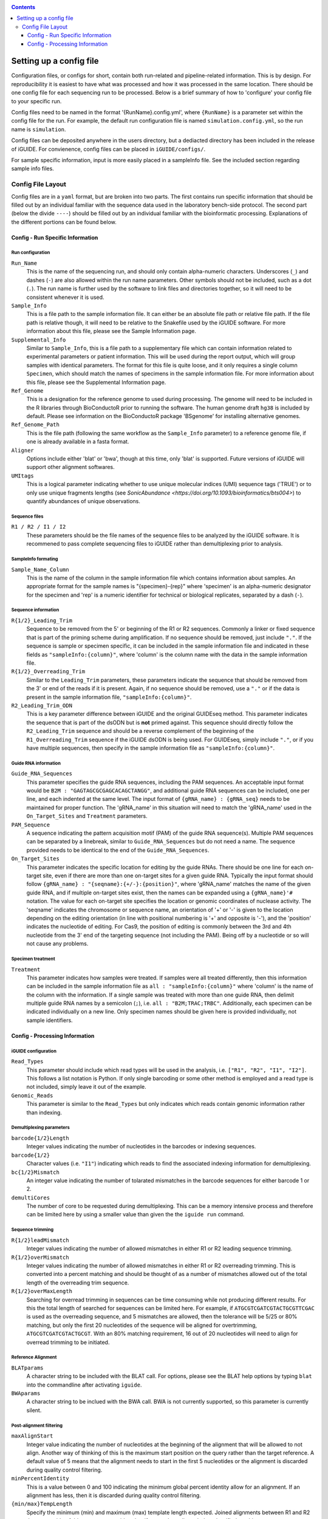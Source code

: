 .. _configinfo:

.. contents::
   :depth: 3

Setting up a config file
========================

Configuration files, or configs for short, contain both run-related and 
pipeline-related information. This is by design. For reproducibility it is 
easiest to have what was processed and how it was processed in the same 
location. There should be one config file for each sequencing run to be 
processed. Below is a brief summary of how to 'configure' your config file to 
your specific run.

Config files need to be named in the format '{RunName}.config.yml', where 
``{RunName}`` is a parameter set within the config file for the run. For 
example, the default run configuration file is named ``simulation.config.yml``, 
so the run name is ``simulation``.

Config files can be deposited anywhere in the users directory, but a dediacted 
directory has been included in the release of iGUIDE. For convienence, config 
files can be placed in ``iGUIDE/configs/``.

For sample specific information, input is more easily placed in a sampleInfo 
file. See the included section regarding sample info files.

Config File Layout
------------------

Config files are in a ``yaml`` format, but are broken into two parts. The first 
contains run specific information that should be filled out by an individual 
familiar with the sequence data used in the laboratory bench-side protocol. The 
second part (below the divide ``----``) should be filled out by an individual 
familiar with the bioinformatic processing. Explanations of the different 
portions can be found below.

Config - Run Specific Information
^^^^^^^^^^^^^^^^^^^^^^^^^^^^^^^^^

Run configuration
"""""""""""""""""

``Run_Name``
  This is the name of the sequencing run, and should only contain alpha-numeric
  characters. Underscores (``_``) and dashes (``-``) are also allowed within the
  run name parameters. Other symbols should not be included, such as a dot 
  (``.``). The run name is further used by the software to link files and 
  directories together, so it will need to be consistent whenever it is used.
  
``Sample_Info``
  This is a file path to the sample information file. It can either be an 
  absolute file path or relative file path. If the file path is relative though,
  it will need to be relative to the Snakefile used by the iGUIDE software. For
  more information about this file, please see the Sample Information page.
  
``Supplemental_Info``
  Similar to ``Sample_Info``, this is a file path to a supplementary file which
  can contain information related to experimental parameters or patient 
  information. This will be used during the report output, which will group
  samples with identical parameters. The format for this file is quite loose, 
  and it only requires a single column ``Specimen``, which should match the 
  names of specimens in the sample information file. For more information about
  this file, please see the Supplemental Information page.
  
``Ref_Genome``
  This is a designation for the reference genome to used during processing. The
  genome will need to be included in the R libraries through BioConductoR prior
  to running the software. The human genome draft ``hg38`` is included by 
  default. Please see information on the BioConductoR package 'BSgenome' for 
  installing alternative genomes.
  
``Ref_Genome_Path``
  This is the file path (following the same workflow as the ``Sample_Info`` 
  parameter) to a reference genome file, if one is already available in a fasta
  format.
  
``Aligner``
  Options include either 'blat' or 'bwa', though at this time, only 'blat' is 
  supported. Future versions of iGUIDE will support other alignment softwares.
  
``UMItags``
  This is a logical parameter indicating whether to use unique molecular indices
  (UMI) sequence tags ('TRUE') or to only use unique fragments lengths (see
  `SonicAbundance <https://doi.org/10.1093/bioinformatics/bts004>`) to quantify
  abundances of unique observations.
  
Sequence files
""""""""""""""

``R1 / R2 / I1 / I2``
  These parameters should be the file names of the sequence files to be 
  analyzed by the iGUIDE software. It is recommened to pass complete sequencing
  files to iGUIDE rather than demultiplexing prior to analysis.

SampleInfo formating
""""""""""""""""""""

``Sample_Name_Column``
  This is the name of the column in the sample information file which contains 
  information about samples. An appropriate format for the sample names is 
  "{specimen}-{rep}" where 'specimen' is an alpha-numeric designator for the 
  specimen and 'rep' is a numeric identifier for technical or biological 
  replicates, separated by a dash (``-``).

Sequence information
""""""""""""""""""""

``R{1/2}_Leading_Trim``
  Sequence to be removed from the 5' or beginning of the R1 or R2 sequences. 
  Commonly a linker or fixed sequence that is part of the priming scheme during
  amplification. If no sequence should be removed, just include ``"."``. If the
  sequence is sample or specimen specific, it can be included in the sample 
  information file and indicated in these fields as ``"sampleInfo:{column}"``, 
  where 'column' is the column name with the data in the sample information 
  file.

``R{1/2}_Overreading_Trim``
  Similar to the ``Leading_Trim`` parameters, these parameters indicate the 
  sequence that should be removed from the 3' or end of the reads if it is 
  present. Again, if no sequence should be removed, use a ``"."`` or if the data
  is present in the sample information file, ``"sampleInfo:{column}"``.

``R2_Leading_Trim_ODN``
  This is a key parameter difference between iGUIDE and the original GUIDEseq
  method. This parameter indicates the sequence that is part of the dsODN but is
  **not** primed against. This sequence should directly follow the 
  ``R2_Leading_Trim`` sequence and should be a reverse complement of the 
  beginning of the ``R1_Overreading_Trim`` sequence if the iGUIDE dsODN is being 
  used. For GUIDEseq, simply include ``"."``, or if you have multiple sequences,
  then specify in the sample information file as ``"sampleInfo:{column}"``. 

Guide RNA information
"""""""""""""""""""""

``Guide_RNA_Sequences``
  This parameter specifies the guide RNA sequences, including the PAM sequences.
  An acceptable input format would be ``B2M : "GAGTAGCGCGAGCACAGCTANGG"``, and 
  additional guide RNA sequences can be included, one per line, and each 
  indented at the same level. The input format of ``{gRNA_name} : {gRNA_seq}``
  needs to be maintained for proper function. The 'gRNA_name' in this situation
  will need to match the 'gRNA_name' used in the ``On_Target_Sites`` and 
  ``Treatment`` parameters.

``PAM_Sequence``
  A sequence indicating the pattern acquisition motif (PAM) of the guide RNA 
  sequence(s). Multiple PAM sequences can be separated by a linebreak, similar 
  to ``Guide_RNA_Sequences`` but do not need a name. The sequence provided needs
  to be identical to the end of the ``Guide_RNA_Sequences``.
  
``On_Target_Sites``
  This parameter indicates the specific location for editing by the guide RNAs.
  There should be one line for each on-target site, even if there are more than
  one on-target sites for a given guide RNA. Typically the input format should 
  follow ``{gRNA_name} : "{seqname}:{+/-}:{position}"``, where 'gRNA_name' 
  matches the name of the given guide RNA, and if multiple on-target sites 
  exist, then the names can be expanded using a ``{gRNA_name}'#`` notation. The
  value for each on-target site specifies the location or genomic coordinates of
  nuclease activity. The 'seqname' indicates the chromosome or sequence name, an
  orientation of '+' or '-' is given to the location depending on the editing 
  orientation (in line with positional numbering is '+' and opposite is '-'),
  and the 'position' indicates the nucleotide of editing. For Cas9, the position
  of editing is commonly between the 3rd and 4th nucleotide from the 3' end of
  the targeting sequence (not including the PAM). Being off by a nucleotide or 
  so will not cause any problems.

Specimen treatment
""""""""""""""""""

``Treatment``
  This parameter indicates how samples were treated. If samples were all treated
  differently, then this information can be included in the sample information
  file as ``all : "sampleInfo:{column}"`` where 'column' is the name of the 
  column with the information. If a single sample was treated with more than one
  guide RNA, then delimit multiple guide RNA names by a semicolon (``;``), i.e.
  ``all : "B2M;TRAC;TRBC"``. Additionally, each specimen can be indicated 
  individually on a new line. Only specimen names should be given here is 
  provided individually, not sample identifiers.


Config - Processing Information
^^^^^^^^^^^^^^^^^^^^^^^^^^^^^^^

iGUIDE configuration
""""""""""""""""""""

``Read_Types``
  This parameter should include which read types will be used in the analysis,
  i.e. ``["R1", "R2", "I1", "I2"]``. This follows a list notation is Python. If
  only single barcoding or some other method is employed and a read type is not
  included, simply leave it out of the example.

``Genomic_Reads``
  This parameter is similar to the ``Read_Types`` but only indicates which reads
  contain genomic information rather than indexing.

Demultiplexing parameters
"""""""""""""""""""""""""

``barcode{1/2}Length``
  Integer values indicating the number of nucleotides in the barcodes or 
  indexing sequences.

``barcode{1/2}``
  Character values (i.e. ``"I1"``) indicating which reads to find the associated
  indexing information for demultiplexing.

``bc{1/2}Mismatch``
  An integer value indicating the number of tolarated mismatches in the barcode
  sequences for either barcode 1 or 2.

``demultiCores``
  The number of core to be requested during demultiplexing. This can be a 
  memory intensive process and therefore can be limited here by using a smaller
  value than given the the ``iguide run`` command.

Sequence trimming
"""""""""""""""""

``R{1/2}leadMismatch``
  Integer values indicating the number of allowed mismatches in either R1 or R2
  leading sequence trimming. 

``R{1/2}overMismatch``
  Integer values indicating the number of allowed mismatches in either R1 or R2
  overreading trimming. This is converted into a percent matching and should be
  thought of as a number of mismatches allowed out of the total length of the 
  overreading trim sequence. 

``R{1/2}overMaxLength``
  Searching for overread trimming in sequences can be time consuming while not
  producing different results. For this the total length of searched for 
  sequences can be limited here. For example, if ``ATGCGTCGATCGTACTGCGTTCGAC`` 
  is used as the overreading sequence, and 5 mismatches are allowed, then the 
  tolerance will be 5/25 or 80% matching, but only the first 20 nucleotides of
  the sequence will be aligned for overtrimming, ``ATGCGTCGATCGTACTGCGT``. With
  an 80% matching requirement, 16 out of 20 nucleotides will need to align for
  overread trimming to be initiated.

Reference Alignment
"""""""""""""""""""

``BLATparams``
  A character string to be included with the BLAT call. For options, please see
  the BLAT help options by typing ``blat`` into the commandline after 
  activating ``iguide``.

``BWAparams``
  A character string to be inclued with the BWA call. BWA is not currently 
  supported, so this parameter is currently silent.

Post-alignment filtering
""""""""""""""""""""""""

``maxAlignStart``
  Integer value indicating the number of nucleotides at the beginning of the 
  alignment that will be allowed to not align. Another way of thinking of this
  is the maximum start position on the query rather than the target reference.
  A default value of 5 means that the alignment needs to start in the first 5 
  nucleotides or the alignment is discarded during quality control filtering.

``minPercentIdentity``
  This is a value between 0 and 100 indicating the minimum global percent 
  identity allow for an alignment. If an alignment has less, then it is 
  discarded during quality control filtering.

``{min/max}TempLength``
  Specify the minimum (min) and maximum (max) template length expected. Joined
  alignments between R1 and R2 the are outside of this range are considered
  artifacts and are discarded or classified as chimeras.

Post-processing
"""""""""""""""

``refGenes / oncoGeneList / specialGeneList``
  These are special reference files in either text or BioConductoR's 
  GenomicRanges objects. They can be in an '.rds' format or table format 
  ('.csv' or '.tsv'). The ``file`` parameter should indicate the file path to
  the file (relative paths should be relative to the SnakeFile), and the 
  ``symbolCol`` parameter should indicate the column in the data object which 
  contains the reference names to be used in the analysis.
  
``maxGuideMismatch``
  The maximum number of mismatches between the reference genome and guide RNA 
  sequence allowed for consideration to be a guide RNA matched incorporation 
  site. This is an integer value and is compared to the guide RNA sequence(s). 

``upstreamDist``
  The distance upstream of the incorporation site to look for a guide RNA 
  similar sequence within the criteria specified by ``maxGuideMismatch``.

``downstreamDist``
  The distance downstream of the incorporation site to look / include for a 
  guide RNA similar sequence within the criteria specified by 
  ``maxGuideMismatch``.

``pileUpMin``
  An integer value indicating the number of alignments required to overlap
  before being considered a 'pileUp'.

``recoverMultihits``
  While multihit alignments are often difficult to analyze, some information 
  can still be gleamed from the data given reasonable assumptions. Adjusting 
  this parameter to ``TRUE`` will still only focuses on sites that are uniquely 
  mapped, but if a multihit includes a unique site and other locations, 
  contributions are given to the unique site location. Further, reads and their 
  contributions, umitags and fragments, are not double counted but instead 
  evenly distributed to all included unique sites. **Note**, some sequencing 
  artifacts may arrise in "off-target" associated sites. Users should be careful
  to conclude anything from these alignment artifacts. Leaving this option as 
  ``FALSE`` is recommended if the user does not have a guide RNA that targets a 
  repetitive sequence. 

Report
""""""

``suppFile``
  Logical (``TRUE`` or ``FALSE``), if the supplemental file provided in 
  ``Supplemental_Info`` should be used in the default report generated at the
  end of processing.

``figures``
  Logical indicating if figures should be generated from the report. Figures
  will be included under the ``reports`` directory in the run directory. Both
  PDF and PNG formats will be generated if set to ``TRUE`` at 300 dpi.

``reportData``
  Logical indicating if a RData object should be saved during the report 
  generation in the ``reports`` directory.

``infoGraphic``
  Logical indicating if an info graphic displaying the genomic distribution of 
  incorporations should be generated at the beginning of the report. While 
  aesthetically pleasing, the graphic gives the report a unique twist and can 
  provide the knowledgeable user with information about the report at the very
  beginning.